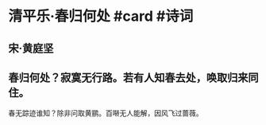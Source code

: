 * 清平乐·春归何处 #card #诗词
:PROPERTIES:
:card-last-interval: 10.52
:card-repeats: 1
:card-ease-factor: 2.6
:card-next-schedule: 2022-07-15T12:06:32.225Z
:card-last-reviewed: 2022-07-05T00:06:32.226Z
:card-last-score: 5
:END:
** 宋·黄庭坚
** 春归何处？寂寞无行路。若有人知春去处，唤取归来同住。
春无踪迹谁知？除非问取黄鹂。百啭无人能解，因风飞过蔷薇。